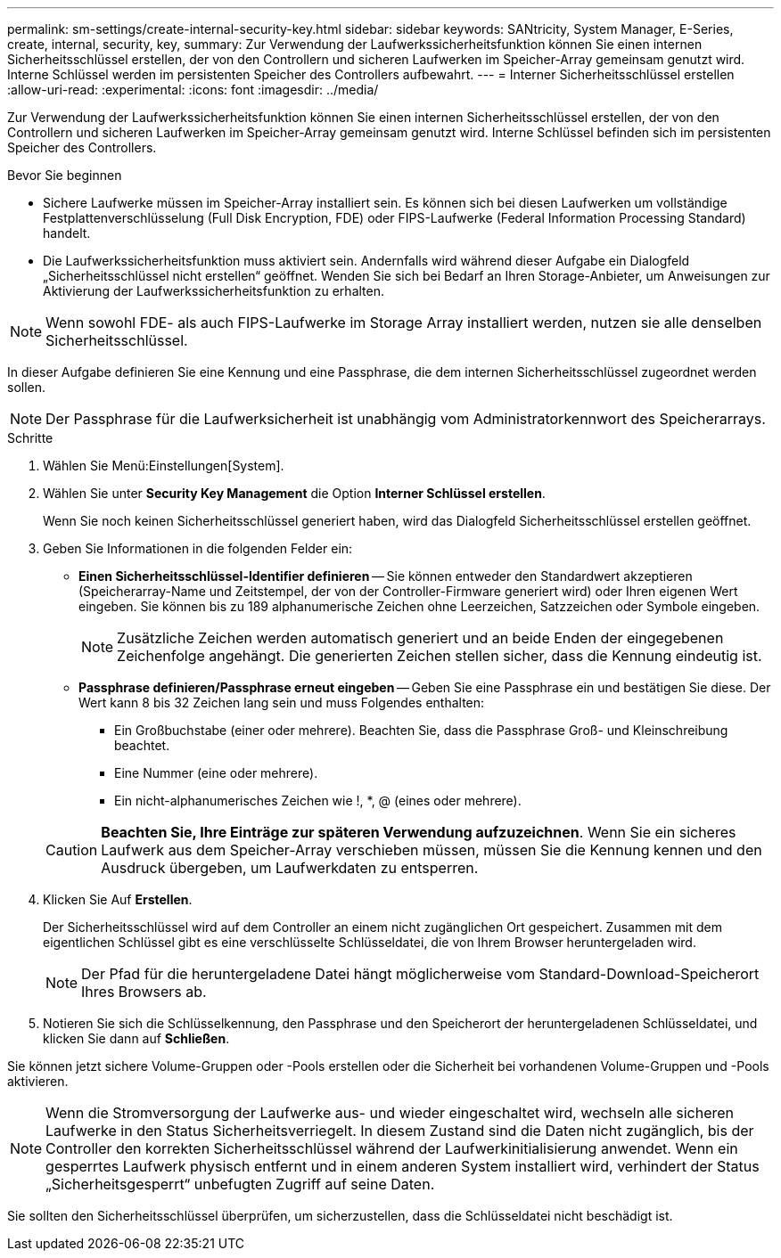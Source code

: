 ---
permalink: sm-settings/create-internal-security-key.html 
sidebar: sidebar 
keywords: SANtricity, System Manager, E-Series, create, internal, security, key, 
summary: Zur Verwendung der Laufwerkssicherheitsfunktion können Sie einen internen Sicherheitsschlüssel erstellen, der von den Controllern und sicheren Laufwerken im Speicher-Array gemeinsam genutzt wird. Interne Schlüssel werden im persistenten Speicher des Controllers aufbewahrt. 
---
= Interner Sicherheitsschlüssel erstellen
:allow-uri-read: 
:experimental: 
:icons: font
:imagesdir: ../media/


[role="lead"]
Zur Verwendung der Laufwerkssicherheitsfunktion können Sie einen internen Sicherheitsschlüssel erstellen, der von den Controllern und sicheren Laufwerken im Speicher-Array gemeinsam genutzt wird. Interne Schlüssel befinden sich im persistenten Speicher des Controllers.

.Bevor Sie beginnen
* Sichere Laufwerke müssen im Speicher-Array installiert sein. Es können sich bei diesen Laufwerken um vollständige Festplattenverschlüsselung (Full Disk Encryption, FDE) oder FIPS-Laufwerke (Federal Information Processing Standard) handelt.
* Die Laufwerkssicherheitsfunktion muss aktiviert sein. Andernfalls wird während dieser Aufgabe ein Dialogfeld „Sicherheitsschlüssel nicht erstellen“ geöffnet. Wenden Sie sich bei Bedarf an Ihren Storage-Anbieter, um Anweisungen zur Aktivierung der Laufwerkssicherheitsfunktion zu erhalten.


[NOTE]
====
Wenn sowohl FDE- als auch FIPS-Laufwerke im Storage Array installiert werden, nutzen sie alle denselben Sicherheitsschlüssel.

====
In dieser Aufgabe definieren Sie eine Kennung und eine Passphrase, die dem internen Sicherheitsschlüssel zugeordnet werden sollen.

[NOTE]
====
Der Passphrase für die Laufwerksicherheit ist unabhängig vom Administratorkennwort des Speicherarrays.

====
.Schritte
. Wählen Sie Menü:Einstellungen[System].
. Wählen Sie unter *Security Key Management* die Option *Interner Schlüssel erstellen*.
+
Wenn Sie noch keinen Sicherheitsschlüssel generiert haben, wird das Dialogfeld Sicherheitsschlüssel erstellen geöffnet.

. Geben Sie Informationen in die folgenden Felder ein:
+
** *Einen Sicherheitsschlüssel-Identifier definieren* -- Sie können entweder den Standardwert akzeptieren (Speicherarray-Name und Zeitstempel, der von der Controller-Firmware generiert wird) oder Ihren eigenen Wert eingeben. Sie können bis zu 189 alphanumerische Zeichen ohne Leerzeichen, Satzzeichen oder Symbole eingeben.
+
[NOTE]
====
Zusätzliche Zeichen werden automatisch generiert und an beide Enden der eingegebenen Zeichenfolge angehängt. Die generierten Zeichen stellen sicher, dass die Kennung eindeutig ist.

====
** *Passphrase definieren/Passphrase erneut eingeben* -- Geben Sie eine Passphrase ein und bestätigen Sie diese. Der Wert kann 8 bis 32 Zeichen lang sein und muss Folgendes enthalten:
+
*** Ein Großbuchstabe (einer oder mehrere). Beachten Sie, dass die Passphrase Groß- und Kleinschreibung beachtet.
*** Eine Nummer (eine oder mehrere).
*** Ein nicht-alphanumerisches Zeichen wie !, *, @ (eines oder mehrere).




+
[CAUTION]
====
*Beachten Sie, Ihre Einträge zur späteren Verwendung aufzuzeichnen*. Wenn Sie ein sicheres Laufwerk aus dem Speicher-Array verschieben müssen, müssen Sie die Kennung kennen und den Ausdruck übergeben, um Laufwerkdaten zu entsperren.

====
. Klicken Sie Auf *Erstellen*.
+
Der Sicherheitsschlüssel wird auf dem Controller an einem nicht zugänglichen Ort gespeichert. Zusammen mit dem eigentlichen Schlüssel gibt es eine verschlüsselte Schlüsseldatei, die von Ihrem Browser heruntergeladen wird.

+
[NOTE]
====
Der Pfad für die heruntergeladene Datei hängt möglicherweise vom Standard-Download-Speicherort Ihres Browsers ab.

====
. Notieren Sie sich die Schlüsselkennung, den Passphrase und den Speicherort der heruntergeladenen Schlüsseldatei, und klicken Sie dann auf *Schließen*.


Sie können jetzt sichere Volume-Gruppen oder -Pools erstellen oder die Sicherheit bei vorhandenen Volume-Gruppen und -Pools aktivieren.

[NOTE]
====
Wenn die Stromversorgung der Laufwerke aus- und wieder eingeschaltet wird, wechseln alle sicheren Laufwerke in den Status Sicherheitsverriegelt. In diesem Zustand sind die Daten nicht zugänglich, bis der Controller den korrekten Sicherheitsschlüssel während der Laufwerkinitialisierung anwendet. Wenn ein gesperrtes Laufwerk physisch entfernt und in einem anderen System installiert wird, verhindert der Status „Sicherheitsgesperrt“ unbefugten Zugriff auf seine Daten.

====
Sie sollten den Sicherheitsschlüssel überprüfen, um sicherzustellen, dass die Schlüsseldatei nicht beschädigt ist.
